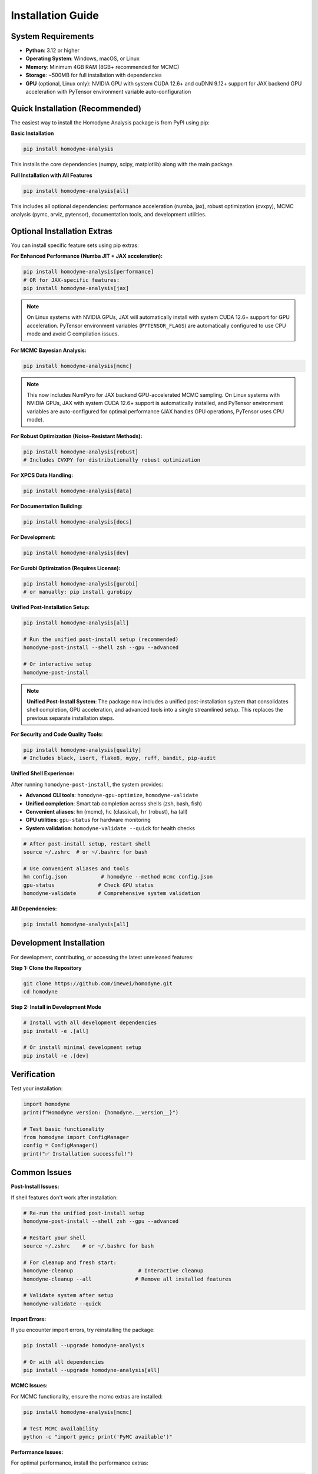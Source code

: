 Installation Guide
==================

System Requirements
-------------------

- **Python**: 3.12 or higher
- **Operating System**: Windows, macOS, or Linux
- **Memory**: Minimum 4GB RAM (8GB+ recommended for MCMC)
- **Storage**: ~500MB for full installation with dependencies
- **GPU** (optional, Linux only): NVIDIA GPU with system CUDA 12.6+ and cuDNN 9.12+ support for JAX backend GPU acceleration with PyTensor environment variable auto-configuration

Quick Installation (Recommended)
--------------------------------

The easiest way to install the Homodyne Analysis package is from PyPI using pip:

**Basic Installation**

.. code-block:: bash

   pip install homodyne-analysis

This installs the core dependencies (numpy, scipy, matplotlib) along with the main package.

**Full Installation with All Features**

.. code-block:: bash

   pip install homodyne-analysis[all]

This includes all optional dependencies: performance acceleration (numba, jax), robust optimization (cvxpy), MCMC analysis (pymc, arviz, pytensor), documentation tools, and development utilities.

Optional Installation Extras
-----------------------------

You can install specific feature sets using pip extras:

**For Enhanced Performance (Numba JIT + JAX acceleration):**

.. code-block:: bash

   pip install homodyne-analysis[performance]
   # OR for JAX-specific features:
   pip install homodyne-analysis[jax]

.. note::
   On Linux systems with NVIDIA GPUs, JAX will automatically install with system CUDA 12.6+ support for GPU acceleration. PyTensor environment variables (``PYTENSOR_FLAGS``) are automatically configured to use CPU mode and avoid C compilation issues.

**For MCMC Bayesian Analysis:**

.. code-block:: bash

   pip install homodyne-analysis[mcmc]

.. note::
   This now includes NumPyro for JAX backend GPU-accelerated MCMC sampling. On Linux systems with NVIDIA GPUs, JAX with system CUDA 12.6+ support is automatically installed, and PyTensor environment variables are auto-configured for optimal performance (JAX handles GPU operations, PyTensor uses CPU mode).

**For Robust Optimization (Noise-Resistant Methods):**

.. code-block:: bash

   pip install homodyne-analysis[robust]
   # Includes CVXPY for distributionally robust optimization

**For XPCS Data Handling:**

.. code-block:: bash

   pip install homodyne-analysis[data]

**For Documentation Building:**

.. code-block:: bash

   pip install homodyne-analysis[docs]

**For Development:**

.. code-block:: bash

   pip install homodyne-analysis[dev]

**For Gurobi Optimization (Requires License):**

.. code-block:: bash

   pip install homodyne-analysis[gurobi]
   # or manually: pip install gurobipy

**Unified Post-Installation Setup:**

.. code-block:: bash

   pip install homodyne-analysis[all]
   
   # Run the unified post-install setup (recommended)
   homodyne-post-install --shell zsh --gpu --advanced
   
   # Or interactive setup
   homodyne-post-install

.. note::
   **Unified Post-Install System**: The package now includes a unified post-installation system that consolidates shell completion, GPU acceleration, and advanced tools into a single streamlined setup. This replaces the previous separate installation steps.

**For Security and Code Quality Tools:**

.. code-block:: bash

   pip install homodyne-analysis[quality]
   # Includes black, isort, flake8, mypy, ruff, bandit, pip-audit

**Unified Shell Experience:**

After running ``homodyne-post-install``, the system provides:

- **Advanced CLI tools**: ``homodyne-gpu-optimize``, ``homodyne-validate``
- **Unified completion**: Smart tab completion across shells (zsh, bash, fish)
- **Convenient aliases**: ``hm`` (mcmc), ``hc`` (classical), ``hr`` (robust), ``ha`` (all)
- **GPU utilities**: ``gpu-status`` for hardware monitoring
- **System validation**: ``homodyne-validate --quick`` for health checks

.. code-block:: bash

   # After post-install setup, restart shell
   source ~/.zshrc  # or ~/.bashrc for bash

   # Use convenient aliases and tools
   hm config.json           # homodyne --method mcmc config.json
   gpu-status              # Check GPU status
   homodyne-validate       # Comprehensive system validation

**All Dependencies:**

.. code-block:: bash

   pip install homodyne-analysis[all]

Development Installation
------------------------

For development, contributing, or accessing the latest unreleased features:

**Step 1: Clone the Repository**

.. code-block:: bash

   git clone https://github.com/imewei/homodyne.git
   cd homodyne

**Step 2: Install in Development Mode**

.. code-block:: bash

   # Install with all development dependencies
   pip install -e .[all]

   # Or install minimal development setup
   pip install -e .[dev]

Verification
------------

Test your installation:

.. code-block:: python

   import homodyne
   print(f"Homodyne version: {homodyne.__version__}")

   # Test basic functionality
   from homodyne import ConfigManager
   config = ConfigManager()
   print("✅ Installation successful!")

Common Issues
-------------

**Post-Install Issues:**

If shell features don't work after installation:

.. code-block:: bash

   # Re-run the unified post-install setup
   homodyne-post-install --shell zsh --gpu --advanced
   
   # Restart your shell
   source ~/.zshrc    # or ~/.bashrc for bash
   
   # For cleanup and fresh start:
   homodyne-cleanup                     # Interactive cleanup
   homodyne-cleanup --all              # Remove all installed features
   
   # Validate system after setup
   homodyne-validate --quick

**Import Errors:**

If you encounter import errors, try reinstalling the package:

.. code-block:: bash

   pip install --upgrade homodyne-analysis

   # Or with all dependencies
   pip install --upgrade homodyne-analysis[all]

**MCMC Issues:**

For MCMC functionality, ensure the mcmc extras are installed:

.. code-block:: bash

   pip install homodyne-analysis[mcmc]

   # Test MCMC availability
   python -c "import pymc; print('PyMC available')"

**Performance Issues:**

For optimal performance, install the performance extras:

.. code-block:: bash

   pip install homodyne-analysis[performance]
   python -c "import numba; print(f'Numba version: {numba.__version__}')"
   python -c "import jax; print(f'JAX devices: {jax.devices()}')"  # Should show GPU if available

**Gurobi License Issues:**

Gurobi optimization requires a valid license. For academic users, free licenses are available:

.. code-block:: bash

   # Install Gurobi
   pip install gurobipy

   # Verify license (should not raise errors)
   python -c "import gurobipy as gp; m = gp.Model(); print('✅ Gurobi license valid')"

For licensing help, visit `Gurobi Academic Licenses <https://www.gurobi.com/academia/academic-program-and-licenses/>`_.

**Package Not Found:**

If pip cannot find the package, ensure you're using the correct name:

.. code-block:: bash

   pip install homodyne-analysis  # Correct package name
   # NOT: pip install homodyne    # This won't work

JAX Backend GPU Acceleration with PyTensor Environment Variable Auto-Configuration
----------------------------------------------------------------------------------

The package supports JAX backend GPU acceleration with automatic PyTensor environment variable configuration for optimal MCMC performance on Linux systems with NVIDIA GPUs.

**System Requirements (Linux Only)**

- Linux operating system (GPU acceleration not available on Windows/macOS)
- System CUDA 12.6+ installed at ``/usr/local/cuda``
- cuDNN 9.12+ installed in system libraries
- NVIDIA GPU with driver 560.28+
- Virtual environment (conda/mamba/venv/virtualenv) for automatic environment variable configuration

**Automatic JAX Backend GPU + PyTensor Environment Variable Setup**

When you install with ``[jax]``, ``[mcmc]``, or ``[performance]`` options on a Linux system:

1. **JAX backend**: Automatically installs with system CUDA 12.6+ support for GPU operations
2. **PyTensor environment variables**: Automatically configured for CPU mode to avoid C compilation issues
3. **Environment integration**: Automatic activation/deactivation scripts for conda/mamba environments

.. code-block:: bash

   # Any of these will include JAX backend GPU support + PyTensor auto-configuration on Linux:
   pip install homodyne-analysis[jax]         # JAX GPU backend + PyTensor CPU mode
   pip install homodyne-analysis[mcmc]        # Includes NumPyro for JAX backend GPU MCMC
   pip install homodyne-analysis[performance] # Full performance optimization

   # PyTensor environment variables automatically configured:
   # PYTENSOR_FLAGS="device=cpu,floatX=float64,mode=FAST_COMPILE,optimizer=fast_compile,cxx="

**Verify JAX Backend GPU + PyTensor Configuration**

After installation, verify the setup:

.. code-block:: bash

   # Check JAX backend GPU status and PyTensor configuration (conda/mamba environments)
   homodyne_gpu_status

   # Manual verification - check PyTensor environment variables
   echo $PYTENSOR_FLAGS
   # Should show: device=cpu,floatX=float64,mode=FAST_COMPILE,optimizer=fast_compile,cxx=

   # Verify JAX GPU detection
   python -c "import jax; print(f'JAX devices: {jax.devices()}')"
   # Should show: [CudaDevice(id=0)]

.. code-block:: python

   # In Python - verify JAX backend GPU + PyTensor CPU configuration:
   import os
   print(f"PyTensor flags: {os.environ.get('PYTENSOR_FLAGS')}")
   # Should show: device=cpu,floatX=float64,mode=FAST_COMPILE,optimizer=fast_compile,cxx=
   
   import jax
   print(f"JAX devices: {jax.devices()}")
   # Output should show: [CudaDevice(id=0), ...] for GPU
   
   # Verify PyTensor CPU configuration
   try:
       import pytensor
       from pytensor import config
       print(f"PyTensor device: {config.device}")  # Should show: cpu
       print(f"PyTensor C++ compiler: '{config.cxx}'")  # Should show: ''
   except ImportError:
       print("PyTensor not installed")

**JAX Backend GPU MCMC with PyTensor CPU Mode**

The MCMC module automatically uses JAX backend for GPU operations while PyTensor runs on CPU:

.. code-block:: python

   from homodyne.optimization.mcmc import HodomyneMCMC

   # JAX backend GPU + PyTensor CPU configuration is automatic
   # - JAX handles GPU operations (MCMC sampling, numerical computations)
   # - PyTensor uses CPU mode (avoids C compilation issues)
   mcmc = HodomyneMCMC(mode="laminar_flow", use_jax_backend=True)

   # The module will log:
   # "Using JAX backend with NumPyro NUTS for system CUDA GPU acceleration"

**Command Usage**

.. code-block:: bash

   # CPU-only analysis (reliable, all platforms)
   homodyne --config config.json --method mcmc

   # System CUDA GPU-accelerated analysis (Linux only)
   homodyne-gpu --config config.json --method mcmc

**System CUDA Requirements**

- **Operating System**: Linux (system CUDA GPU acceleration not available on Windows/macOS)
- **Hardware**: NVIDIA GPU with CUDA capability
- **Software**: System CUDA 12.6+ and cuDNN 9.12+ installed
- **Drivers**: NVIDIA driver version 560.28+
- **Memory**: GPU memory requirements depend on problem size

**Troubleshooting System CUDA GPU Issues**

If GPU is not detected:

1. Check NVIDIA drivers: ``nvidia-smi``
2. Verify system CUDA installation: ``nvcc --version`` (should show 12.6+)
3. Check cuDNN installation: ``ls /usr/lib/x86_64-linux-gnu/libcudnn.so.9*``
4. Run GPU activation: ``source activate_gpu.sh``
5. See ``GPU_SETUP.md`` for detailed system CUDA setup and troubleshooting instructions

Getting Help
------------

If you encounter installation issues:

1. Check the `troubleshooting guide <../developer-guide/troubleshooting.html>`_
2. Search existing `GitHub issues <https://github.com/imewei/homodyne/issues>`_
3. Create a new issue with your system details and error messages
